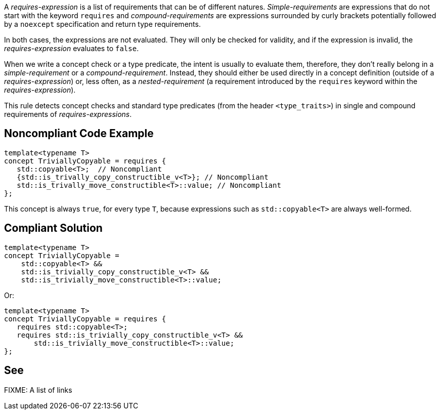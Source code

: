 A _requires-expression_ is a list of requirements that can be of different natures. _Simple-requirements_ are expressions that do not start with the keyword `requires` and _compound-requirements_ are expressions surrounded by curly brackets potentially followed by a `noexcept` specification and return type requirements.

In both cases, the expressions are not evaluated. They will only be checked for validity, and if the expression is invalid, the _requires-expression_ evaluates to `false`.

When we write a concept check or a type predicate, the intent is usually to evaluate them, therefore, they don’t really belong in a _simple-requirement_ or a _compound-requirement_. Instead, they should either be used directly in a concept definition (outside of a _requires-expression_) or, less often, as a _nested-requirement_ (a requirement introduced by the `requires` keyword within the _requires-expression_).

This rule detects concept checks and standard type predicates (from the header `<type_traits>`) in single and compound requirements of _requires-expressions_.


== Noncompliant Code Example

[source,cpp]
----
template<typename T>
concept TriviallyCopyable = requires {
   std::copyable<T>;  // Noncompliant
   {std::is_trivally_copy_constructible_v<T>}; // Noncompliant
   std::is_trivally_move_constructible<T>::value; // Noncompliant
};
----
This concept is always `true`, for every type `T`, because expressions such as `std::copyable<T>` are always well-formed.

== Compliant Solution

[source,cpp]
----
template<typename T>
concept TriviallyCopyable =  
    std::copyable<T> && 
    std::is_trivially_copy_constructible_v<T> &&
    std::is_trivially_move_constructible<T>::value;
----
Or:
[source,cpp]
----
template<typename T>
concept TriviallyCopyable = requires {
   requires std::copyable<T>;
   requires std::is_trivially_copy_constructible_v<T> &&
       std::is_trivially_move_constructible<T>::value;
};
----

== See

FIXME: A list of links